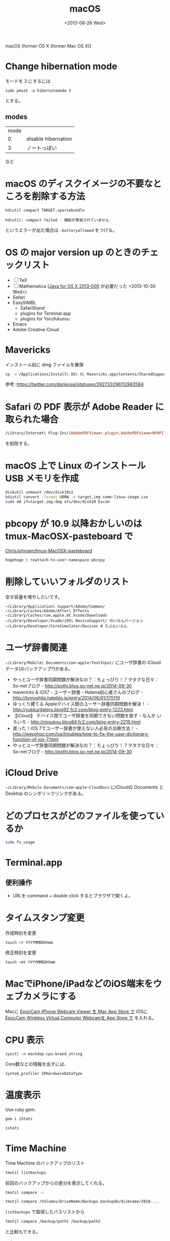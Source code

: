 #+TITLE: macOS
#+TAG: OS X, Mac
#+DATE: <2013-08-28 Wed>

macOS (former OS X (former Mac OS X))

* Change hibernation mode

モードを 3 にするには

: sudo pmset -a hibernatemode 3

とする。

** modes

| mode |                     |
|    0 | disable hibernation |
|    3 | ノートっぽい        |

など

* macOS のディスクイメージの不要なところを削除する方法 
: hdiutil compact TARGET.sparsebundle

#+BEGIN_SRC 
hdiutil: compact failed - 機能が実装されていません
#+END_SRC
というエラーが出た場合は =-batteryallowed= をつける。

* OS の major version up のときのチェックリスト
- [ ] TeX
- [ ] Mathematica ([[http://support.apple.com/kb/DL1572?viewlocale%3Den_US][Java for OS X 2013-005]] が必要だった <2013-10-30 Wed>)
- Safari
- EasySIMBL
  - SafariStand
  - plugins for Terminal.app
  - plugins for Yorufukurou
- Emacs
- Adobe Creative Cloud

* Mavericks
インストール前に dmg ファイルを確保
#+BEGIN_SRC sh
cp -a /Applications/Install\ OS\ X\ Mavericks.app/Contents/SharedSupport/InstallESD.dmg /path/to/somewhere/
#+END_SRC

参考: https://twitter.com/dankogai/statuses/392733296112963584

* Safari の PDF 表示が Adobe Reader に取られた場合
#+BEGIN_SRC sh
/Library/Internet\ Plug-Ins/{AdobePDFViewer.plugin,AdobePDFViewerNPAPI.plugin}
#+END_SRC

を削除する。

* macOS 上で Linux のインストール USB メモリを作成

#+BEGIN_SRC sh
diskutil unmount /dev/disk10s1
hdiutil convert -format UDRW -o target.img some-linux-image.iso
sudo dd if=target.img.dmg of=/dev/disk10 bs=1m
#+END_SRC

* pbcopy が 10.9 以降おかしいのは tmux-MacOSX-pasteboard で
[[https://github.com/ChrisJohnsen/tmux-MacOSX-pasteboard][ChrisJohnsen/tmux-MacOSX-pasteboard]]
#+BEGIN_SRC sh
hogehoge | reattach-to-user-namespace pbcopy
#+END_SRC
 
* 削除していいフォルダのリスト
空き容量を増やしたいです。
#+BEGIN_SRC 
~/Library/Application\ Support/Adobe/Common/
~/Library/Caches/Adobe/After\ Effects
~/Library/Caches/com.apple.dt.Xcode/Downloads
~/Library/Developer/Xcode/iOS\ DeviceSupport/ のいらんバージョン
~/Library/Developer/CoreSimulator/Devices # たぶんいらん
#+END_SRC

* ユーザ辞書関連
=~/Library/Mobile\ Documents/com~apple~TextInput/= 
にユーザ辞書の iCloud データ(のバックアップ?)がある。

- やっとユーザ辞書同期問題が解決なの？：ちょっぴり！？ヲタクな日々：So-netブログ - http://pothi.blog.so-net.ne.jp/2014-09-30
- mavericks & iOS7 - ユーザー辞書 - Hatena初心者さんのブログ - http://tomoshibi.hateblo.jp/entry/2014/06/01/175119
- ゆっくり建てる Appleデバイス間のユーザー辞書同期問題を解決！ - http://yukkuritateru.blog92.fc2.com/blog-entry-1223.html
- 【iCloud】 デバイス間でユーザ辞書を同期できない問題を直す - なんか いろいろ - http://misukou.blog84.fc2.com/blog-entry-2219.html
- 直った！iOS 7でユーザー辞書が使えない人必見の治療方法！ - http://wayohoo.com/ios/troubles/how-to-fix-the-user-dictionary-function-of-ios-7.html
- やっとユーザ辞書同期問題が解決なの？：ちょっぴり！？ヲタクな日々：So-netブログ - http://pothi.blog.so-net.ne.jp/2014-09-30

* iCloud Drive
=~/Library/Mobile Documents/com~apple~CloudDocs= にiCloudの Documents と Desktop のシンボリックリンクがある。

* どのプロセスがどのファイルを使っているか
#+BEGIN_SRC sh
sudo fs_usage
#+END_SRC

* Terminal.app
** 便利操作
- URLを command + double click するとブラウザで開くよ。

* タイムスタンプ変更
作成時刻を変更
: touch –t YYYYMMDDhhmm

修正時刻を変更
: touch –mt YYYYMMDDhhmm

* MacでiPhone/iPadなどのiOS端末をウェブカメラにする
Macに [[https://itunes.apple.com/jp/app/epoccam-iphone-webcam-viewer/id736008948?mt=12&ign-mpt=uo%253D4][EpocCam iPhone Webcam Viewer を Mac App Store で]]
iOSに[[https://itunes.apple.com/jp/app/epoccam-wireless-computer/id449133483?mt=8&ign-mpt=uo%253D4][EpocCam Wireless Virtual Computer Webcamを App Store で]]
を入れる。

* CPU 表示
: sysctl -n machdep.cpu.brand_string

Core数などの情報を出すには、

: system_profiler SPHardwareDataType

* 温度表示
Use ruby gem.

#+begin_src sh
gem i iStats

istats
#+end_src

* Time Machine

Time Machine のバックアップのリスト

#+begin_src sh
tmutil listbackups
#+end_src


前回のバックアップからの差分を表示してくれる。

#+begin_src sh
tmutil compare -s
#+end_src

#+begin_src sh
tmutil compare /Volumes/DriveName/Backups.backupdb/diskname/2018-...
#+end_src

=listbackups= で取得したパスリストから

#+begin_src sh
tmutil compare /backup/path1 /backup/path2
#+end_src

と比較もできる。

これで =/private/var/folders/zz/zyxvpxvq6csfxvn_n0000000000000/0/com.apple.LaunchServices-***-v2.csstore= というでかいファイルを見つけた。


ファイルの削除は =bypass= を用いる。

#+begin_src sh
sudo /System/Library/Extensions/TMSafetyNet.kext/Contents/Helpers/bypass rm -rfv /Volumes/GreatStore/Backups.backupdb/Foo/Latest/NanntokaSSD\ -\ Data/Applications/naninani*
#+end_src

* Spotlight
Spotlight で  ExternalHDD のインデックスを止める
#+begin_src sh
mdutil -i off /Volumes/ExternalHDD
#+end_src

or

#+begin_src sh
touch /Volumes/ExternalHDD/.metadata_never_index
#+end_src

* lsregister

=/System/Library/Frameworks/CoreServices.framework/Frameworks/LaunchServices.framework/Support/lsregister=

[[https://apple.stackexchange.com/questions/324783/huge-tm-backups-launchservices-csstore-file-too-big][time machine - Huge TM backups - LaunchServices csstore file too big? - Ask Different]]

* Bluetooth
リセット
- Bluetooth上のアイコンを opt + shift + click → デバッグ → 「Bluetooth モジュールをリセット」

* キーボードショートカット
- ctrl + shift + eject :: ディスプレイをスリープ
- cmd + opt + eject :: スリープ
- cmd + ctrl + eject :: 再起動
- cmd + ctrl + power :: 強制再起動
- cmd + ctrl + opt + eject :: シャットダウン

* 音声入力

- コマンドを表示 :: 「音声入力コマンド」というパネルを出す

「音声入力コマンド」にいろんなコマンドが書いてある。

- 全て選択
- 前の文を選択
- それを削除

など

アクセシビリティの設定で個別にON/OFFできる。

参考: [[https://support.apple.com/ja-jp/HT203085][音声入力コマンドで Mac に操作内容を伝える - Apple サポート]]

* Voice Memos
オーディオファイルは =~/Library/Application Support/com.apple.voicememos/Recordings= にある。


* CPUのスペック
~sysctl -a~ にいろいろ出てくる。
=hw.optional.avx*=, =machdep.cpu.features= など。


* iLife の効果音のありか
iLife の効果音のありかは =/Library/Audio/Apple Loops/Apple/iLife Sound Effects= です。



